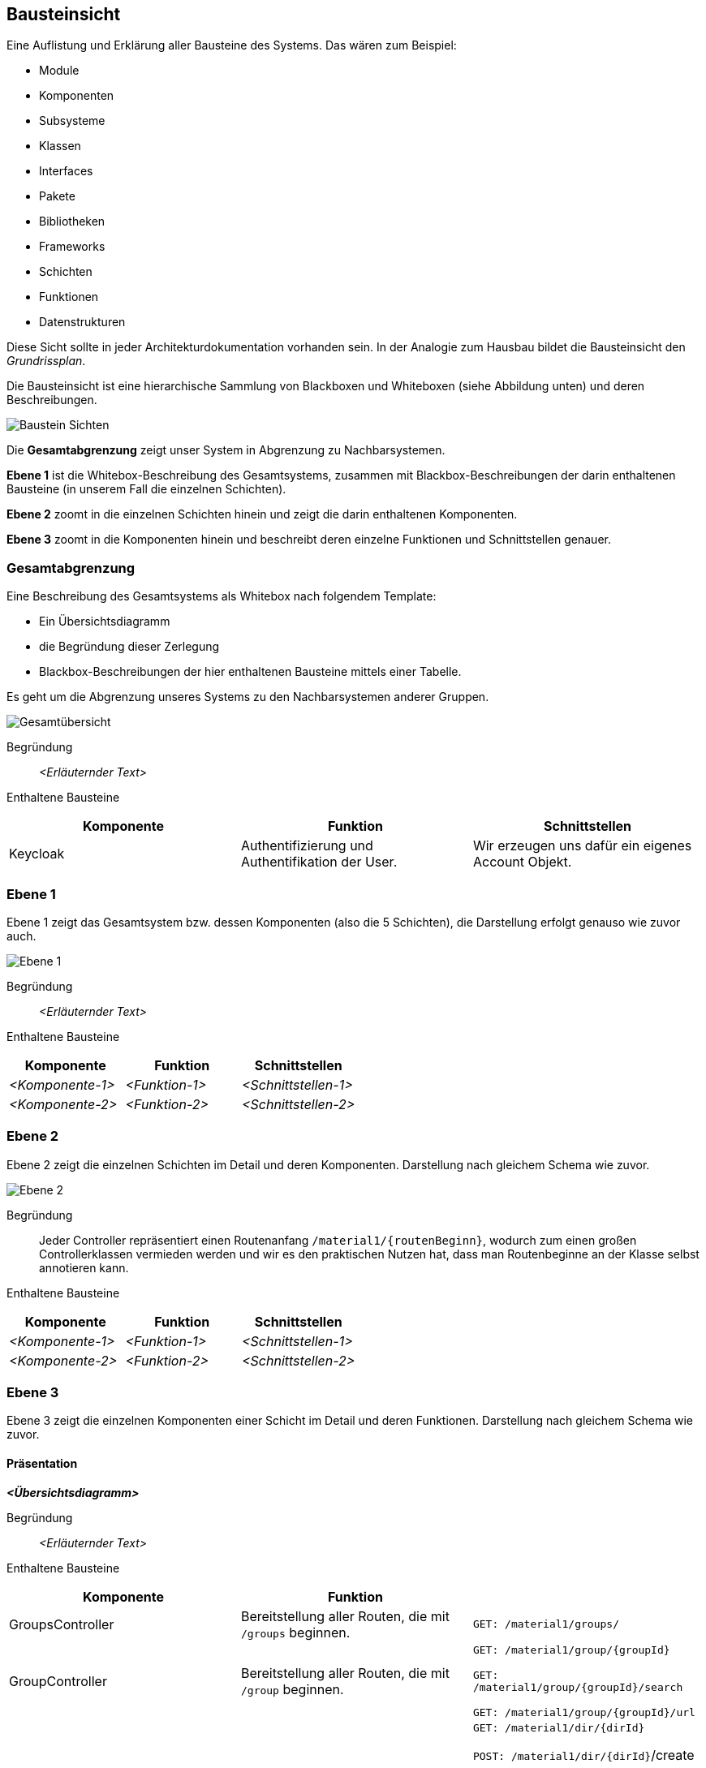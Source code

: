 [[section-building-block-view]]
== Bausteinsicht

****
Eine Auflistung und Erklärung aller Bausteine des Systems.
Das wären zum Beispiel:

* Module
* Komponenten
* Subsysteme
* Klassen
* Interfaces
* Pakete
* Bibliotheken
* Frameworks
* Schichten
* Funktionen
* Datenstrukturen

Diese Sicht sollte in jeder Architekturdokumentation vorhanden sein.
In der Analogie zum Hausbau bildet die Bausteinsicht den _Grundrissplan_.

Die Bausteinsicht ist eine hierarchische Sammlung von Blackboxen und Whiteboxen (siehe Abbildung unten) und deren
Beschreibungen.

image:05_building_blocks-DE.png["Baustein Sichten"]

Die *Gesamtabgrenzung* zeigt unser System in Abgrenzung zu Nachbarsystemen.

*Ebene 1* ist die Whitebox-Beschreibung des Gesamtsystems, zusammen mit Blackbox-Beschreibungen der darin enthaltenen
Bausteine (in unserem Fall die einzelnen Schichten).

*Ebene 2* zoomt in die einzelnen Schichten hinein und zeigt die darin enthaltenen Komponenten.

*Ebene 3* zoomt in die Komponenten hinein und beschreibt deren einzelne Funktionen und Schnittstellen genauer.
****

=== Gesamtabgrenzung

****
Eine Beschreibung des Gesamtsystems als Whitebox nach folgendem Template:

* Ein Übersichtsdiagramm
* die Begründung dieser Zerlegung
* Blackbox-Beschreibungen der hier enthaltenen Bausteine mittels einer Tabelle.

Es geht um die Abgrenzung unseres Systems zu den Nachbarsystemen anderer Gruppen.
****

image:Gesamtuebersicht.png["Gesamtübersicht"]

Begründung:: _<Erläuternder Text>_

Enthaltene Bausteine::

[cols="1,1,1" options="header"]
|===
|Komponente |Funktion | Schnittstellen
| Keycloak | Authentifizierung und Authentifikation der User. | Wir erzeugen uns dafür ein eigenes Account Objekt.
|===

=== Ebene 1

****
Ebene 1 zeigt das Gesamtsystem bzw. dessen Komponenten (also die 5 Schichten), die Darstellung erfolgt genauso wie
zuvor auch.
****

image:Ebene1.png["Ebene 1"]

Begründung:: _<Erläuternder Text>_

Enthaltene Bausteine::

[cols="1,1,1" options="header"]
|===
|Komponente |Funktion | Schnittstellen
| _<Komponente-1>_ | _<Funktion-1>_ | _<Schnittstellen-1>_
| _<Komponente-2>_ | _<Funktion-2>_ | _<Schnittstellen-2>_
|===

=== Ebene 2

****
Ebene 2 zeigt die einzelnen Schichten im Detail und deren Komponenten.
Darstellung nach gleichem Schema wie zuvor.
****

image:Ebene2.png["Ebene 2"]

Begründung:: Jeder Controller repräsentiert einen Routenanfang `/material1/{routenBeginn}`, wodurch zum einen großen
Controllerklassen vermieden werden und wir es den praktischen Nutzen hat, dass man Routenbeginne an der Klasse selbst
annotieren kann.

Enthaltene Bausteine::

[cols="1,1,1" options="header"]
|===
|Komponente |Funktion | Schnittstellen
| _<Komponente-1>_ | _<Funktion-1>_ | _<Schnittstellen-1>_
| _<Komponente-2>_ | _<Funktion-2>_ | _<Schnittstellen-2>_
|===

=== Ebene 3

****
Ebene 3 zeigt die einzelnen Komponenten einer Schicht im Detail und deren Funktionen.
Darstellung nach gleichem Schema wie zuvor.
****

==== Präsentation

_**<Übersichtsdiagramm>**_

Begründung:: _<Erläuternder Text>_

Enthaltene Bausteine::

[cols="1,1,1" options="header"]
|===
|Komponente |Funktion |
| GroupsController | Bereitstellung aller Routen, die mit `/groups` beginnen.  | `GET: /material1/groups/`
| GroupController | Bereitstellung aller Routen, die mit `/group` beginnen. | `GET: /material1/group/{groupId}`

`GET: /material1/group/{groupId}/search`

`GET: /material1/group/{groupId}/url`
| DirectoryController | Bereitstellung aller Routen, die mit `/dir` beginnen. | `GET: /material1/dir/{dirId}`

`POST: /material1/dir/{dirId}`/create

`POST: /material1/dir/{dirId}`/search

`POST: /material1/dir/{dirId}`/upload

`DELETE: /material1/dir/{dirId}`
| FileInfoRepository | Bereitstellung von Zugriffsfunktionen auf das `FileInfo`-Aggregat | ...
|===

==== Persistenz

Begründung:: Die einzelnen Repositories korrespondieren zu den Aggregaten.

===== Repositories

[cols="1,1,1" options="header"]
|===
| Komponente | Funktion |
| FileInfoRepository | Bereitstellung von Zugriffsfunktionen auf das `FileInfo`-Aggregat | Standardfunktionen von
CRUDRepository
| DirectoryRepository | Bereitstellung von Zugriffsfunktionen auf das `Directory`-Aggregat | Standardfunktionen von
CRUDRepository
| DirectoryPermissionsRepository | Bereitstellung von Zugriffsfunktionen auf das `DirectoryPermissions`-Aggregat |
Standardfunktionen von CRUDRepository
|===

===== Aggregate

[cols="1,1" options="header"]
|===
| Aggregat | Funktion
| `FileInfo` | Repräsentiert eine Datei im System
| `Directory` | Repräsentiert einen Ordner im System
| `DirectoryPermissions` | Repräsentiert die Berechtigungen aller Rollen für einen Ordner im System
|===